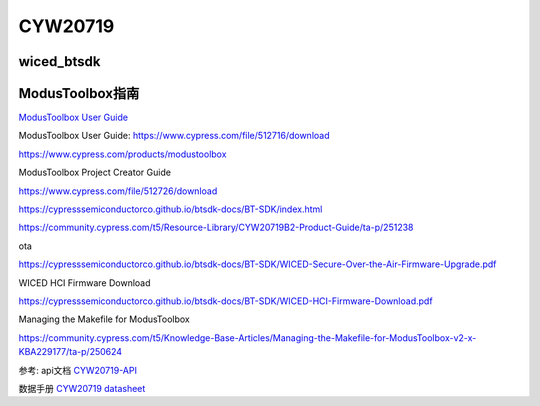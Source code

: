 CYW20719
==============


wiced_btsdk
----------------------

.. code-block:: c

    

ModusToolbox指南
---------------------

`ModusToolbox User Guide`_

_`ModusToolbox User Guide`: https://www.cypress.com/file/512716/download

https://www.cypress.com/products/modustoolbox


ModusToolbox Project Creator Guide

https://www.cypress.com/file/512726/download


https://cypresssemiconductorco.github.io/btsdk-docs/BT-SDK/index.html

https://community.cypress.com/t5/Resource-Library/CYW20719B2-Product-Guide/ta-p/251238

ota

https://cypresssemiconductorco.github.io/btsdk-docs/BT-SDK/WICED-Secure-Over-the-Air-Firmware-Upgrade.pdf


WICED HCI Firmware Download

https://cypresssemiconductorco.github.io/btsdk-docs/BT-SDK/WICED-HCI-Firmware-Download.pdf

Managing the Makefile for ModusToolbox

https://community.cypress.com/t5/Knowledge-Base-Articles/Managing-the-Makefile-for-ModusToolbox-v2-x-KBA229177/ta-p/250624


参考: api文档 CYW20719-API_

数据手册 `CYW20719 datasheet`_

.. _CYW20719-API: https://cypresssemiconductorco.github.io/btsdk-docs/BT-SDK/20719-B2_Bluetooth/API/index.html

.. _CYW20719 datasheet: https://www.cypress.com/file/469126/download